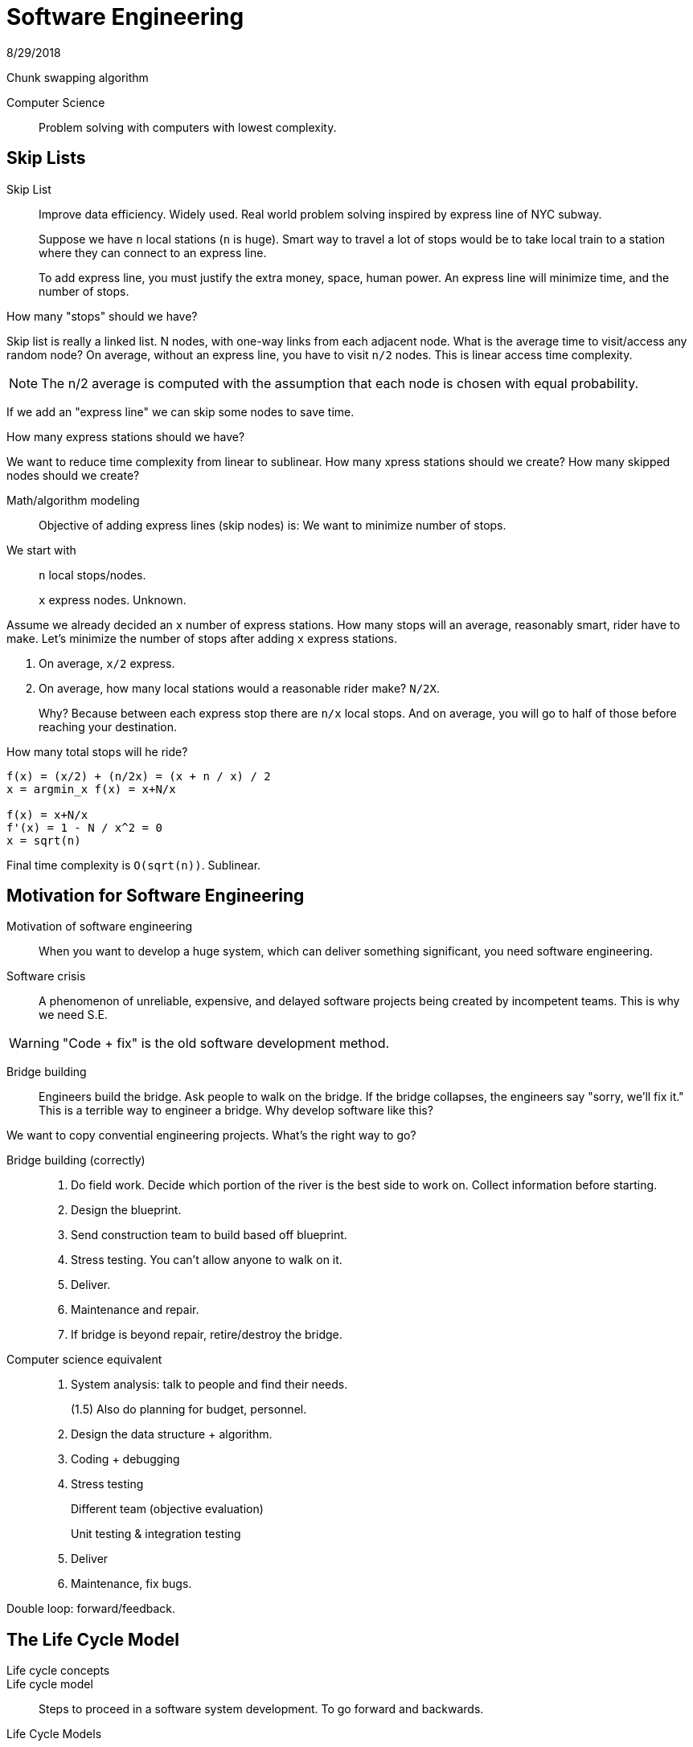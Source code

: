 = Software Engineering
8/29/2018

Chunk swapping algorithm

Computer Science:: Problem solving with computers with lowest complexity.

== Skip Lists
Skip List:: Improve data efficiency. Widely used. Real world problem solving inspired by express line of NYC subway.
+
Suppose we have `n` local stations (`n` is huge). Smart way to travel a lot of stops would be to take local train to a station where they can connect to an express line.
+
To add express line, you must justify the extra money, space, human power. An express line will minimize time, and the number of stops.

.How many "stops" should we have? 
Skip list is really a linked list. N nodes, with one-way links from each adjacent node. What is the average time to visit/access any random node?
On average, without an express line, you have to visit `n/2` nodes. This is linear access time complexity.

NOTE: The n/2 average is computed with the assumption that each node is chosen with equal probability.

If we add an "express line" we can skip some nodes to save time.

.How many express stations should we have?
We want to reduce time complexity from linear to sublinear. How many xpress stations should we create? How many skipped nodes should we create?

Math/algorithm modeling:: Objective of adding express lines (skip nodes) is: We want to minimize number of stops.

We start with::
+
`n` local stops/nodes.
+
`x` express nodes. Unknown.

Assume we already decided an `x` number of express stations. How many stops will an average, reasonably smart, rider have to make. Let's minimize the number of stops after adding `x` express stations.

1. On average, `x/2` express.
2. On average, how many local stations would a reasonable rider make? `N/2X`.
+
Why? Because between each express stop there are `n/x` local stops. And on average, you will go to half of those before reaching your destination.

How many total stops will he ride?
```
f(x) = (x/2) + (n/2x) = (x + n / x) / 2
x = argmin_x f(x) = x+N/x

f(x) = x+N/x
f'(x) = 1 - N / x^2 = 0
x = sqrt(n) 
```

Final time complexity is `O(sqrt(n))`. Sublinear.

== Motivation for Software Engineering

Motivation of software engineering:: When you want to develop a huge system, which can deliver something significant, you need software engineering.
Software crisis:: A phenomenon of unreliable, expensive, and delayed software projects being created by incompetent teams. This is why we need S.E.

WARNING: "Code + fix" is the old software development method.

Bridge building:: Engineers build the bridge. Ask people to walk on the bridge. If the bridge collapses, the engineers say "sorry, we'll fix it." This is a terrible way to engineer a bridge. Why develop software like this?

We want to copy convential engineering projects. What's the right way to go?

Bridge building (correctly)::
1. Do field work. Decide which portion of the river is the best side to work on. Collect information before starting.
2. Design the blueprint.
3. Send construction team to build based off blueprint.
4. Stress testing. You can't allow anyone to walk on it.
5. Deliver.
6. Maintenance and repair.
7. If bridge is beyond repair, retire/destroy the bridge. 

Computer science equivalent::
1. System analysis: talk to people and find their needs.
+
(1.5) Also do planning for budget, personnel.
2. Design the data structure + algorithm.
3. Coding + debugging
4. Stress testing
+
Different team (objective evaluation)
+
Unit testing & integration testing
5. Deliver
6. Maintenance, fix bugs.

Double loop: forward/feedback.

== The Life Cycle Model
Life cycle concepts::
Life cycle model:: Steps to proceed in a software system development. To go forward and backwards.  

.Life Cycle Models
. The waterfall. (Not the king anymore).

== Big Data
Data stream/streaming data processing. Part of big data.

.What is big data?
* Size. Can't be stored on one machine.
* Fast. Many real-time sensors,continuously coming in. 
* Modalities. Data of different natures. Numerical data, video data, audio data, other data, etc. 
